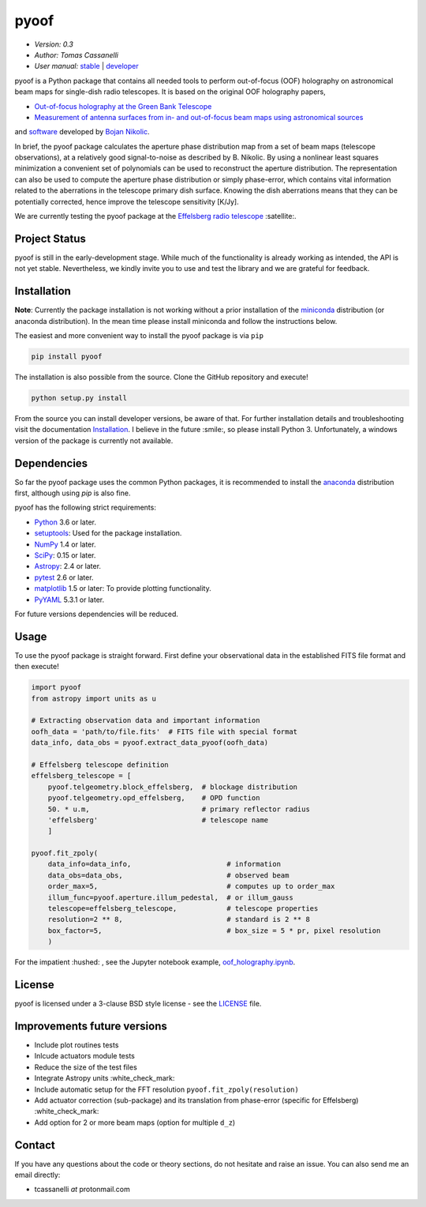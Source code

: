 *****
pyoof
*****

- *Version: 0.3*
- *Author: Tomas Cassanelli*
- *User manual:* `stable <http://pyoof.readthedocs.io/en/stable/>`__ |
  `developer <http://pyoof.readthedocs.io/en/latest/>`__

.. image:: https://img.shields.io/pypi/v/pyoof.svg
    :target: https://pypi.python.org/pypi/pyoof
    :alt: PyPI tag

.. image:: https://img.shields.io/badge/License-BSD%203--Clause-blue.svg
    :target: https://opensource.org/licenses/BSD-3-Clause
    :alt: License

pyoof is a Python package that contains all needed tools to perform out-of-focus (OOF) holography on astronomical beam maps for single-dish radio telescopes. It is based on the original OOF holography papers,

* `Out-of-focus holography at the Green Bank Telescope <https://www.aanda.org/articles/aa/ps/2007/14/aa5765-06.ps.gz>`_
* `Measurement of antenna surfaces from in- and out-of-focus beam maps using astronomical sources <https://www.aanda.org/articles/aa/ps/2007/14/aa5603-06.ps.gz>`_

and `software <https://github.com/bnikolic/oof>`_ developed by `Bojan Nikolic <http://www.mrao.cam.ac.uk/~bn204/oof/>`_.

In brief, the pyoof package calculates the aperture phase distribution map from a set of beam maps (telescope observations), at a relatively good signal-to-noise as described by B. Nikolic. By using a nonlinear least squares minimization a convenient set of polynomials can be used to reconstruct the aperture distribution. The representation can also be used to compute the aperture phase distribution or simply phase-error, which contains vital information related to the aberrations in the telescope primary dish surface. Knowing the dish aberrations means that they can be potentially corrected, hence improve the telescope sensitivity [K/Jy].

We are currently testing the pyoof package at the `Effelsberg radio telescope <https://en.wikipedia.org/wiki/Effelsberg_100-m_Radio_Telescope>`_ :satellite:.

Project Status
==============
.. image:: https://travis-ci.org/tcassanelli/pyoof.svg?branch=master
    :target: https://travis-ci.org/tcassanelli/pyoof
    :alt: Pyoof's Travis CI Status

.. image:: https://coveralls.io/repos/github/tcassanelli/pyoof/badge.svg?branch=master
    :target: https://coveralls.io/github/tcassanelli/pyoof?branch=master
    :alt: Pyoof's Coveralls Status

.. image:: https://readthedocs.org/projects/pyoof/badge/?version=latest
    :target: https://pyoof.readthedocs.io/en/latest/?badge=latest
    :alt: Documentation Status

pyoof is still in the early-development stage. While much of the
functionality is already working as intended, the API is not yet stable.
Nevertheless, we kindly invite you to use and test the library and we are
grateful for feedback.

Installation
============
**Note**: Currently the package installation is not working without a prior installation of the `miniconda <https://conda.io/miniconda.html>`_ distribution (or anaconda distribution). In the mean time please install miniconda and follow the instructions below.

The easiest and more convenient way to install the pyoof package is via ``pip``

.. code-block:: bash

    pip install pyoof

The installation is also possible from the source. Clone the GitHub repository and execute!

.. code-block:: bash

    python setup.py install

From the source you can install developer versions, be aware of that. For further installation details and troubleshooting visit the documentation `Installation <http://pyoof.readthedocs.io/en/latest/install.html>`_.
I believe in the future :smile:, so please install Python 3.
Unfortunately, a windows version of the package is currently not available.

Dependencies
============
So far the pyoof package uses the common Python packages, it is recommended to install the `anaconda <https://www.anaconda.com>`_ distribution first, although using `pip` is also fine.

pyoof has the following strict requirements:

- `Python <http://www.python.org/>`__ 3.6 or later.

- `setuptools <https://pypi.python.org/pypi/setuptools>`__: Used for the
  package installation.

- `NumPy <http://www.numpy.org/>`__ 1.4 or later.

- `SciPy <https://scipy.org/>`__: 0.15 or later.

- `Astropy <http://www.astropy.org/>`__: 2.4 or later.

- `pytest <https://pypi.python.org/pypi/pytest>`__ 2.6 or later.

- `matplotlib <http://matplotlib.org/>`__ 1.5 or later: To provide plotting
  functionality.

- `PyYAML <http://pyyaml.org>`__ 5.3.1 or later.

For future versions dependencies will be reduced.

Usage
=====
To use the pyoof package is straight forward. First define your observational data in the established FITS file format and then execute!

.. code-block:: python

    import pyoof
    from astropy import units as u

    # Extracting observation data and important information
    oofh_data = 'path/to/file.fits'  # FITS file with special format
    data_info, data_obs = pyoof.extract_data_pyoof(oofh_data)

    # Effelsberg telescope definition
    effelsberg_telescope = [
        pyoof.telgeometry.block_effelsberg,  # blockage distribution
        pyoof.telgeometry.opd_effelsberg,    # OPD function
        50. * u.m,                           # primary reflector radius
        'effelsberg'                         # telescope name
        ]

    pyoof.fit_zpoly(
        data_info=data_info,                       # information
        data_obs=data_obs,                         # observed beam
        order_max=5,                               # computes up to order_max
        illum_func=pyoof.aperture.illum_pedestal,  # or illum_gauss
        telescope=effelsberg_telescope,            # telescope properties
        resolution=2 ** 8,                         # standard is 2 ** 8
        box_factor=5,                              # box_size = 5 * pr, pixel resolution
        )

For the impatient :hushed: , see the Jupyter notebook example, `oof_holography.ipynb <https://github.com/tcassanelli/pyoof/blob/master/notebooks/oof_holography.ipynb>`_.

License
=======
pyoof is licensed under a 3-clause BSD style license - see the `LICENSE <https://github.com/tcassanelli/pyoof/blob/master/LICENSE.rst>`_ file.

Improvements future versions
============================
- Include plot routines tests
- Inlcude actuators module tests
- Reduce the size of the test files
- Integrate Astropy units :white_check_mark:
- Include automatic setup for the FFT resolution ``pyoof.fit_zpoly(resolution)``
- Add actuator correction (sub-package) and its translation from phase-error (specific for Effelsberg) :white_check_mark:
- Add option for 2 or more beam maps (option for multiple ``d_z``)

Contact
=======
If you have any questions about the code or theory sections, do not hesitate and raise an issue. You can also send me an email directly:

- tcassanelli  *at*  protonmail.com
